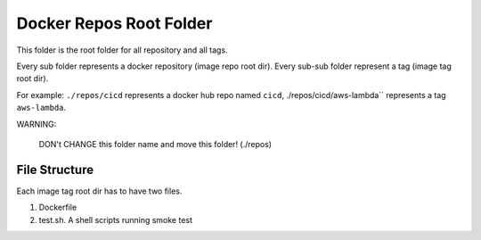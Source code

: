 Docker Repos Root Folder
==============================================================================

This folder is the root folder for all repository and all tags.

Every sub folder represents a docker repository (image repo root dir). Every sub-sub folder represent a tag (image tag root dir).

For example: ``./repos/cicd`` represents a docker hub repo named ``cicd``, ./repos/cicd/aws-lambda`` represents a tag ``aws-lambda``.

WARNING:

    DON't CHANGE this folder name and move this folder! (./repos)


File Structure
------------------------------------------------------------------------------

Each image tag root dir has to have two files.

1. Dockerfile
2. test.sh. A shell scripts running smoke test
